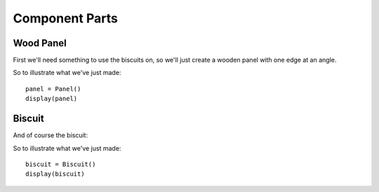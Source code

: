 
Component Parts
--------------------------

Wood Panel
^^^^^^^^^^^^^^^^^^

First we'll need something to use the biscuits on, so we'll just create a
wooden panel with one edge at an angle.

.. doctest::

    from math import radians, tan, cos
    import cadquery

    import cqparts
    from cqparts.params import *
    from cqparts.constraint import Mate
    from cqparts.utils import CoordSystem

    from cqparts.display import display, render_props


    class Panel(cqparts.Part):
        # dimensions
        height = PositiveFloat(50, doc="panel height (along join)")
        depth = PositiveFloat(50, doc="panel depth (from join to opposite side)")
        width = PositiveFloat(10, doc="thickness of panel")
        join_angle = FloatRange(0, 89, 45, doc="angle of join (unit: degrees)")

        _render = render_props(template='wood', alpha=0.5)

        def make(self):

            points = [
                (0, 0),
                (self.depth, 0),
                (self.depth, self.width),
                (self.width * tan(radians(self.join_angle)), self.width),
            ]
            return cadquery.Workplane('XZ', origin=(0, self.height / 2, 0)) \
                .moveTo(*points[0]).polyline(points[1:]).close() \
                .extrude(self.height)

        def get_mate_join(self, ratio=0.5):
            # Return a mate that's somewhere along the join surface.
            return Mate(self, (
                CoordSystem().rotated(
                    (0, -(90 - self.join_angle), 0)
                ) + CoordSystem(
                    origin=(
                        (self.width / cos(radians(self.join_angle))) / 2,
                        (-self.height / 2) + (self.height * ratio),
                        0
                    ),
                )
            ))

        @property
        def mate_join(self):
            # default is half way along join
            return self.get_mate_join(ratio=0.5)

        @property
        def mate_join_reverse(self):
            # reversed join rotated around X-axis 180 deg
            return self.mate_join + CoordSystem().rotated((180, 0, 0))

So to illustrate what we've just made::

    panel = Panel()
    display(panel)

.. raw:: html

    <iframe class="model-display"
        src="../../_static/iframes/biscuit/panel.html"
        height="300px" width="100%"
    ></iframe>


Biscuit
^^^^^^^^^^^^^

And of course the biscuit:

.. doctest::

    class Biscuit(cqparts.Part):
        # Biscuit Dimensions
        width = PositiveFloat(30, doc="twice penetration depth")
        length = PositiveFloat(None, doc="length tip to tip")
        thickness = PositiveFloat(5, doc="material thickness")

        _render = render_props(template='wood_dark')

        def initialize_parameters(self):
            super(Biscuit, self).initialize_parameters()
            # set default length as a ratio of width
            if self.length is None:
                self.length = (5. / 3) * self.width

        def make(self):
            # We'll just use the simplified model for this example
            return self.make_simple()
            # It could be rounded at the ends, and the sides chamfered, but
            # for this example we'll just keep it simple.

        def make_simple(self):
            # Biscuit shaped like a eye, 2 arcs from end to end (length)
            # Create left & right side, union them together
            biscuit = cadquery.Workplane('XY')
            for i in [1, -1]:
                biscuit = biscuit.union(
                    cadquery.Workplane('XY', origin=(0, 0, -self.thickness / 2)) \
                        .moveTo(self.length / 2, 0) \
                        .threePointArc(
                            (0, i * self.width / 2),
                            (-self.length / 2, 0)
                        ).close().extrude(self.thickness)
                )

            return biscuit

        def make_cutter(self):
            # the cutaway material is the same shape as the biscuit itself
            # (the simplified model)
            return self.make_simple()

So to illustrate what we've just made::

    biscuit = Biscuit()
    display(biscuit)

.. raw:: html

    <iframe class="model-display"
        src="../../_static/iframes/biscuit/biscuit.html"
        height="300px" width="100%"
    ></iframe>
